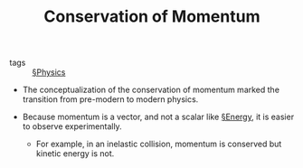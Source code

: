 #+TITLE: Conservation of Momentum

- tags :: [[file:physics.org][§Physics]]
  
- The conceptualization of the conservation of momentum marked the transition from pre-modern to modern physics.

- Because momentum is a vector, and not a scalar like [[file:energy.org][§Energy]],  it is easier to observe experimentally.
  - For example, in an inelastic collision, momentum is conserved but kinetic energy is not.
